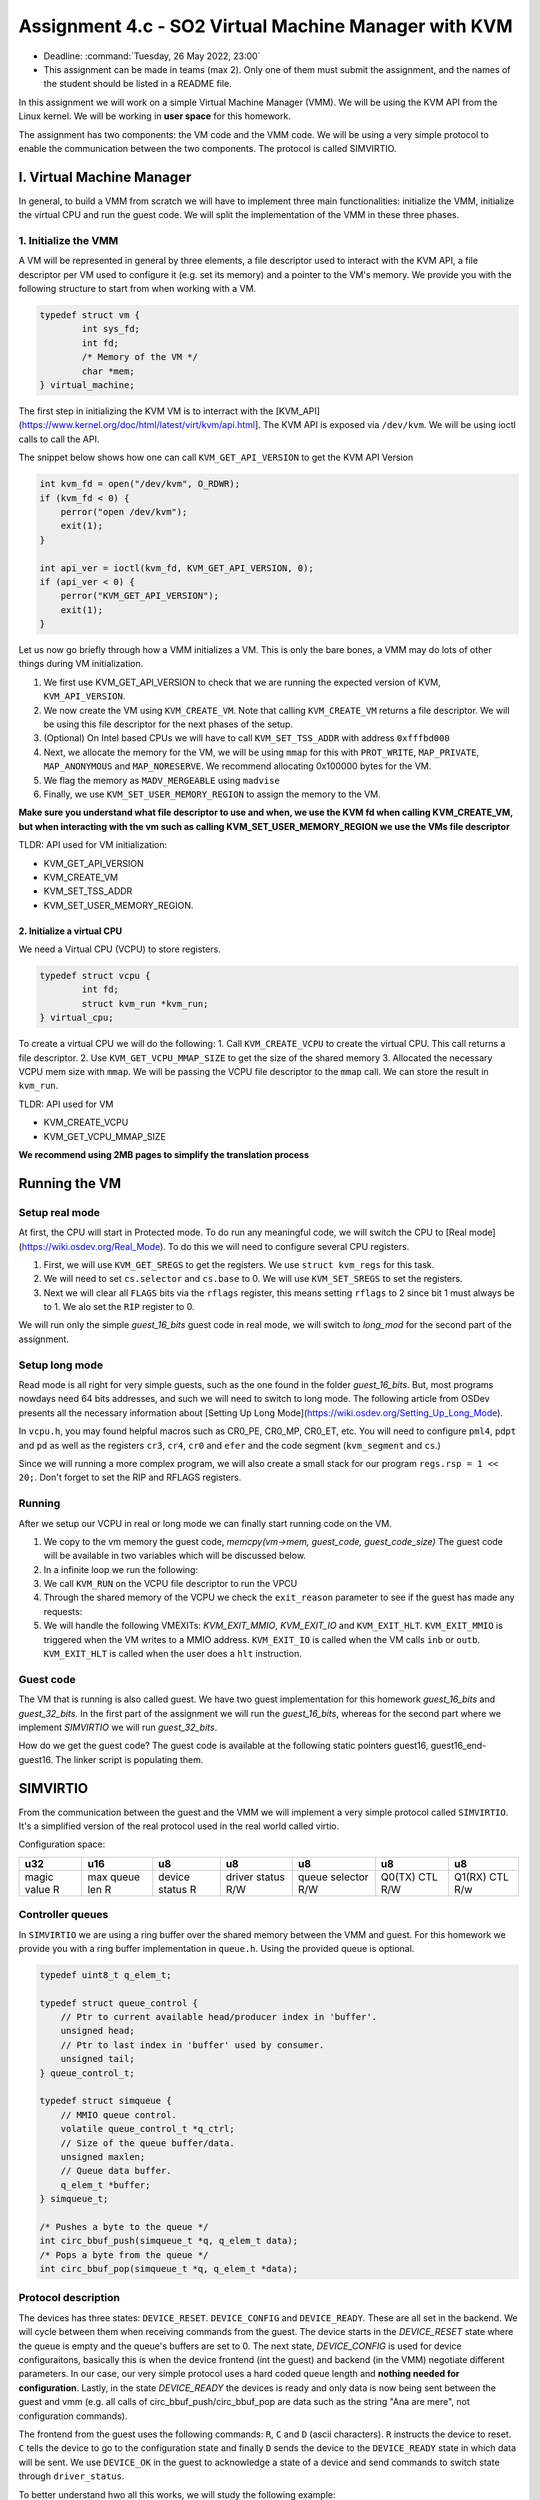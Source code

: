 =====================================================
Assignment 4.c - SO2 Virtual Machine Manager with KVM
=====================================================

- Deadline: :command:`Tuesday, 26 May 2022, 23:00`
- This assignment can be made in teams (max 2). Only one of them must submit the assignment, and the names of the student should be listed in a README file.

In this assignment we will work on a simple Virtual Machine Manager (VMM). We will be using the KVM API
from the Linux kernel. We will be working in **user space** for this homework.

The assignment has two components: the VM code and the VMM code. We will be using a very simple protocol
to enable the communication between the two components. The protocol is called SIMVIRTIO.


I. Virtual Machine Manager
==========================

In general, to build a VMM from scratch we will have to implement three main functionalities: initialize the VMM, initialize the virtual CPU and run the guest code. We will split the implementation of the VMM in these three phases.

1. Initialize the VMM
-------------------------

A VM will be represented in general by three elements, a file descriptor used to interact with the KVM API, a file descriptor per VM used to configure it (e.g. set its memory) and a pointer to the VM's memory. We provide you with the following structure to start from when working with a VM.

.. code-block:: c

	typedef struct vm {
		int sys_fd;
		int fd;
		/* Memory of the VM */
		char *mem;
	} virtual_machine;


The first step in initializing the KVM VM is to interract with the [KVM_API](https://www.kernel.org/doc/html/latest/virt/kvm/api.html]. The KVM API is exposed via ``/dev/kvm``. We will be using ioctl calls to call the API. 

The snippet below shows how one can call ``KVM_GET_API_VERSION`` to get the KVM API Version

.. code-block:: c

	int kvm_fd = open("/dev/kvm", O_RDWR);
	if (kvm_fd < 0) {
	    perror("open /dev/kvm");
	    exit(1);
	}

	int api_ver = ioctl(kvm_fd, KVM_GET_API_VERSION, 0);
	if (api_ver < 0) {
	    perror("KVM_GET_API_VERSION");
	    exit(1);
	}

Let us now go briefly through how a VMM initializes a VM. This is only the bare bones, a VMM may do lots of other things during VM initialization.

1. We first use KVM_GET_API_VERSION to check that we are running the expected version of KVM, ``KVM_API_VERSION``. 
2. We now create the VM using ``KVM_CREATE_VM``. Note that calling ``KVM_CREATE_VM`` returns a file descriptor. We will be using this file descriptor for the next phases of the setup. 
3. (Optional) On Intel based CPUs we will have to call ``KVM_SET_TSS_ADDR`` with address ``0xfffbd000``
4. Next, we allocate the memory for the VM, we will be using ``mmap`` for this with ``PROT_WRITE``, ``MAP_PRIVATE``, ``MAP_ANONYMOUS`` and ``MAP_NORESERVE``. We recommend allocating 0x100000 bytes for the VM.
5. We flag the memory as ``MADV_MERGEABLE`` using ``madvise``
6. Finally, we use ``KVM_SET_USER_MEMORY_REGION`` to assign the memory to the VM.

**Make sure you understand what file descriptor to use and when, we use the KVM fd when calling KVM_CREATE_VM, but when interacting with the vm such as calling KVM_SET_USER_MEMORY_REGION we use the VMs
file descriptor** 

TLDR: API used for VM initialization:

* KVM_GET_API_VERSION
* KVM_CREATE_VM
* KVM_SET_TSS_ADDR
* KVM_SET_USER_MEMORY_REGION.

2. Initialize a virtual CPU
___________________________

We need a Virtual CPU (VCPU) to store registers.

.. code-block:: c

	typedef struct vcpu {
		int fd;
		struct kvm_run *kvm_run;
	} virtual_cpu;

To create a virtual CPU we will do the following:
1. Call ``KVM_CREATE_VCPU`` to create the virtual CPU. This call returns a file descriptor.
2. Use ``KVM_GET_VCPU_MMAP_SIZE`` to get the size of the shared memory
3. Allocated the necessary VCPU mem size with ``mmap``. We will be passing the VCPU file descriptor to the ``mmap`` call. We can store the result in ``kvm_run``.


TLDR: API used for VM

* KVM_CREATE_VCPU
* KVM_GET_VCPU_MMAP_SIZE

**We recommend using 2MB pages to simplify the translation process**

Running the VM
==============


Setup real mode
---------------

At first, the CPU will start in Protected mode. To do run any meaningful code, we will switch the CPU to [Real mode](https://wiki.osdev.org/Real_Mode). To do this we will
need to configure several CPU registers.

1. First, we will use ``KVM_GET_SREGS`` to get the registers. We use ``struct kvm_regs`` for this task.
2. We will need to set ``cs.selector`` and ``cs.base`` to 0. We will use ``KVM_SET_SREGS`` to set the registers.
3. Next we will clear all ``FLAGS`` bits via the ``rflags`` register, this means setting ``rflags`` to 2 since bit 1 must always be to 1. We alo set the ``RIP`` register to 0.

We will run only the simple `guest_16_bits` guest code in real mode, we will switch to `long_mod` for the second part of the assignment.

Setup long mode
---------------

Read mode is all right for very simple guests, such as the one found in the folder `guest_16_bits`. But,
most programs nowdays need 64 bits addresses, and such we will need to switch to long mode. The following article from OSDev presents all the necessary information about  [Setting Up Long Mode](https://wiki.osdev.org/Setting_Up_Long_Mode).

In ``vcpu.h``, you may found helpful macros such as CR0_PE, CR0_MP, CR0_ET, etc. You will need to configure ``pml4``, ``pdpt`` and ``pd`` as well as the registers ``cr3``, ``cr4``, ``cr0`` and ``efer`` and the code segment (``kvm_segment`` and ``cs``.)

Since we will running a more complex program, we will also create a small stack for our program
``regs.rsp = 1 << 20;``. Don't forget to set the RIP and RFLAGS registers.

Running
-------

After we setup our VCPU in real or long mode we can finally start running code on the VM.

1. We copy to the vm memory the guest code, `memcpy(vm->mem, guest_code, guest_code_size)` The guest code will be available in two variables which will be discussed below.
2. In a infinite loop we run the following:
3. We call ``KVM_RUN`` on the VCPU file descriptor to run the VPCU
4. Through the shared memory of the VCPU we check the ``exit_reason`` parameter to see if the guest has made any requests:
5. We will handle the following VMEXITs: `KVM_EXIT_MMIO`, `KVM_EXIT_IO` and ``KVM_EXIT_HLT``. ``KVM_EXIT_MMIO`` is triggered when the VM writes to a MMIO address. ``KVM_EXIT_IO`` is called when the VM calls ``inb`` or ``outb``. ``KVM_EXIT_HLT`` is called when the user does a ``hlt`` instruction.

Guest code
----------

The VM that is running is also called guest. We have two guest implementation for this homework `guest_16_bits` and `guest_32_bits`. In the first
part of the assignment we will run the `guest_16_bits`, whereas for the second part where we implement `SIMVIRTIO` we will run `guest_32_bits`.


How do we get the guest code? The guest code is available at the following static pointers guest16, guest16_end-guest16. The linker script is populating them.


SIMVIRTIO
=========

From the communication between the guest and the VMM we will implement a very simple protocol called ``SIMVIRTIO``. It's a simplified version of the real protocol used in the real world called virtio.

Configuration space:

+--------------+----------------+----------------+----------------+------------------+-------------+-------------+
| u32          | u16            | u8             | u8             | u8               | u8          | u8          |
+==============+================+================+================+==================+=============+=============+
| magic value  | max queue len  | device status  | driver status  | queue selector   | Q0(TX) CTL  | Q1(RX) CTL  |
| R            | R              | R              | R/W            | R/W              | R/W         | R/w         |
+--------------+----------------+----------------+----------------+------------------+-------------+-------------+


Controller queues
-----------------

In ``SIMVIRTIO`` we are using a ring buffer over the shared memory between the VMM and guest. For this homework
we provide you with a ring buffer implementation in ``queue.h``. Using the provided queue is optional.

.. code-block:: c

	typedef uint8_t q_elem_t;

	typedef struct queue_control {
	    // Ptr to current available head/producer index in 'buffer'.
	    unsigned head;
	    // Ptr to last index in 'buffer' used by consumer.
	    unsigned tail;
	} queue_control_t;

	typedef struct simqueue {
	    // MMIO queue control.
	    volatile queue_control_t *q_ctrl;
	    // Size of the queue buffer/data.
	    unsigned maxlen;
	    // Queue data buffer.
	    q_elem_t *buffer;
	} simqueue_t;
        
        /* Pushes a byte to the queue */
	int circ_bbuf_push(simqueue_t *q, q_elem_t data);
	/* Pops a byte from the queue */
        int circ_bbuf_pop(simqueue_t *q, q_elem_t *data);


Protocol description
--------------------
The devices has three states: ``DEVICE_RESET``. ``DEVICE_CONFIG`` and ``DEVICE_READY``. These are all set in the backend. We will cycle between them when receiving commands
from the guest. The device starts in the `DEVICE_RESET` state where the queue is
empty and the queue's buffers are set to 0. The next state, `DEVICE_CONFIG` is used for device configuraitons, basically this is when the device frontend (int the guest) and backend (in the VMM)
negotiate different parameters. In our case, our very simple protocol uses a hard coded queue length and **nothing needed for configuration**. Lastly, in
the state `DEVICE_READY` the devices is ready and only data is now being sent between the guest and vmm (e.g. all calls of circ_bbuf_push/circ_bbuf_pop are data such as the string "Ana are mere", not
configuration commands).

The frontend from the guest uses the following commands: ``R``, ``C`` and ``D`` (ascii characters). ``R`` instructs the device to reset. ``C`` tells the device to go to the configuration state and finally ``D``
sends the device to the ``DEVICE_READY`` state in which data will be sent. We use ``DEVICE_OK`` in the guest to acknowledge a state of a device and send commands to switch state through ``driver_status``.

To better understand hwo all this works, we will study the following example:

1. The guest writes in the TX queue (queue 0) the ascii code for ``R`` which will result in a ``VMEXIT``
2. The VMM will handle the VMEXIT caused by the previous write in the queue. When the guests receiver the ``R`` letter it will initiate the reset procedure of the device and set the device status to `DEVICE_RESET`. The device will clear all the buffers for the queues.
3. After the reset handling, the guest must set the status of the device to ``DRIVER_ACK``. Next, the guest will write to the TX queue the letter `C` to configure the device.
4. In the VMM we will initialize the config process when letter ``C`` is received. It will set the device status to ``DEVICE_CONFIG`` and add a new entry in the device_table
5. After the configuration process is finished, the guest will set the driver status (use ``driver_status`` from ``struct device``) to ``DRIVER_OK`` and send to the backend the ``D`` command.
6. On receving ``D``, the VMM will set the device status to ``DEVICE_READY``. From now on all messages passed between the frontend and backend will be printed by the VMM to the standard output.
7. The guest will write in the TX queue "Ana are mere" which will be printed to the standard output by the VMM.

**We will store the device table at heap_phys_addr + 0xa**.

We will be implementing the following handles:

* MMIO (read/write) VMEXIT
* PIO (read/write) VMEXIT

Device structures
-----------------

We provide you with the `device` and `device_table` structures as well as macros
that may be used when implementing `SIMVIRTIO`

.. code-block:: c

	#define MAGIC_VALUE 0x74726976
	#define DEVICE_RESET 0x0
	#define DEVICE_CONFIG 0x2
	#define DEVICE_READY 0x4
	#define DRIVER_ACK 0x0
	#define DRIVER 0x2
	#define DRIVER_OK 0x4
	#define DRIVER_RESET 0x8000

    /* Structure for a device */
	typedef struct device {
	    uint32_t magic;
	    uint8_t device_status;
	    uint8_t driver_status;
	    uint8_t max_queue_len;
	} device_t;
driver_status
	typedef struct device_table {
	    uint16_t count;
	    uint64_t device_addresses[10];
	 } device_table_t;
 

Tasks
=====
You may find the skeleton for this homework in ``linux-labs/tools/labs/templates/assignments/7-kvm-vmm``.


1. **20p** Implement a simple VMM that runs the code from `guest_16_bits`. We will be running the VCPU in read mode for this task
2. **20p** Extend the previous implementation to run the VCPU in real mode. We will be running the `guest_32_bits` example
3. **30p** Implement the `SIMVIRTIO` protocol. We will write code in `guest_32_bits` to use the `SIMVIRTIO` for communication between the vmm and guest. We will send the message "Ana are mere!" from the guest to the VMM.
4. **10p** Implement a set of tests to automatically verify the corectness of your `SIMVIRTIO` implementation.
5. **10p** Implement pooling as opposed to VMEXIT. We will use the macro `USE_POOLING` to switch this option on and off.
6. **10p** Add profiling code. Measure the number of VMEXITs triggered by the VMM.

**Note: you may find extra hints through the skeleton.**

Submitting the assigment
------------------------

The assignment archive will be submitted on **Moodle**, according to the rules on the `rules page <https://ocw.cs.pub.ro/courses/so2/reguli-notare#reguli_de_trimitere_a_temelor>`__.


Tips
----

To increase your chances of getting the highest grade, read and follow the Linux kernel coding style described in the `Coding Style document <https://elixir.bootlin.com/linux/v4.19.19/source/Documentation/process/coding-style.rst>`__.

Also, use the following static analysis tools to verify the code:

* checkpatch.pl

  .. code-block:: console

     $ linux/scripts/checkpatch.pl --no-tree --terse -f /path/to/your/file.c

* sparse

  .. code-block:: console

     $ sudo apt-get install sparse
     $ cd linux
     $ make C=2 /path/to/your/file.c

* cppcheck

  .. code-block:: console

     $ sudo apt-get install cppcheck
     $ cppcheck /path/to/your/file.c

Penalties
---------

Information about assigments penalties can be found on the `General Directions page <https://ocw.cs.pub.ro/courses/so2/teme/general>`__.

In exceptional cases (the assigment passes the tests by not complying with the requirements) and if the assigment does not pass all the tests, the grade will may decrease more than mentioned above.

References
==========

We recommend you the following readings before starting to work on the homework:

* `KVM host in a few lines of code <https://zserge.com/posts/kvm/>`__. 
* `Virtio Devices High-Level Design <https://projectacrn.github.io/latest/developer-guides/hld/hld-virtio-devices.html/>`__. 
  
TLDR
----

1. The VMM creates and initializes a virtual machine and a virtual CPU
2. We switch to real mode and check run the simple guest code from `guest_16_bits`
3. We switch to long mode and run the more complex guest from `guest_32_bits`
4. We implement the SIMVIRTIO protocol. We will describe how it behaves in the following subtasks.
5. The guest writes in the TX queue (queue 0) the ascii code for `R` which will result in a `VMEXIT`
6. the VMM will handle the VMEXIT caused by the previous write in the queue. When the guests receiver the `R` letter it will initiate the reser procedure of the device and set the device status to `DEVICE_RESET`
7. After the reset handling, the guest must set the status of the device to `DRIVER_ACK`. After this, the guest will write to the TX queue the letter `C`
8. In the VMM we will initialize the config process when letter `C` is received.It will set the device status to `DEVICE_CONFIG` and add a new entry in the device_table
9. After the configuration process is finished, the guest will set the driver status to `DRIVER_OK`
10. Nex, the VMM will set the device status to `DEVICE_READY`
11. The guest will write in the TX queue "Ana are mere" and will execute a halt
12. The VMM will print to the STDOUT the message received and execute the halt request
13. Finally, the VMM will verify that at address 0x400 and in register RAX is stored the value 42


